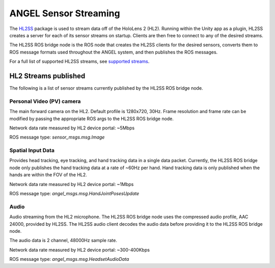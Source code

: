 ANGEL Sensor Streaming
======================
The `HL2SS <https://github.com/jdibenes/hl2ss>`_ package is used to stream data off of the HoloLens 2 (HL2).
Running within the Unity app as a plugin, HL2SS creates a server for
each of its sensor streams on startup. Clients are then free to connect
to any of the desired streams.

The HL2SS ROS bridge node is the ROS node that creates the HL2SS clients
for the desired sensors, converts them to ROS message formats used
throughout the ANGEL system, and then publishes the ROS messages.

For a full list of supported HL2SS streams, see `supported streams <https://github.com/jdibenes/hl2ss#hololens-2-sensor-streaming>`_.


HL2 Streams published
---------------------
The following is a list of sensor streams currently published by the HL2SS
ROS bridge node.


Personal Video (PV) camera
^^^^^^^^^^^^^^^^^^^^^^^^^^
The main forward camera on the HL2. Default profile is 1280x720, 30Hz. Frame
resolution and frame rate can be modified by passing the appropriate ROS args
to the HL2SS ROS bridge node.

Network data rate measured by HL2 device portal: ~5Mbps

ROS message type: `sensor_msgs.msg.Image`


Spatial Input Data
^^^^^^^^^^^^^^^^^^
Provides head tracking, eye tracking, and hand tracking data in a single data packet.
Currently, the HL2SS ROS bridge node only publishes the hand tracking data at a rate
of ~60Hz per hand. Hand tracking data is only published when the hands are within the
FOV of the HL2.

Network data rate measured by HL2 device portal: ~1Mbps

ROS message type: `angel_msgs.msg.HandJointPosesUpdate`


Audio
^^^^^
Audio streaming from the HL2 microphone. The HL2SS ROS bridge node uses the compressed
audio profile, AAC 24000, provided by HL2SS. The HL2SS audio client decodes the audio
data before providing it to the HL2SS ROS bridge node.

The audio data is 2 channel, 48000Hz sample rate.

Network data rate measured by HL2 device portal: ~300-400Kbps

ROS message type: `angel_msgs.msg.HeadsetAudioData`
